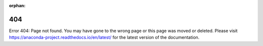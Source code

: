 :orphan:

404
===

Error 404: Page not found. You may have gone to the wrong page or this page was moved or deleted. Please visit https://anaconda-project.readthedocs.io/en/latest/ for the latest version of the documentation.